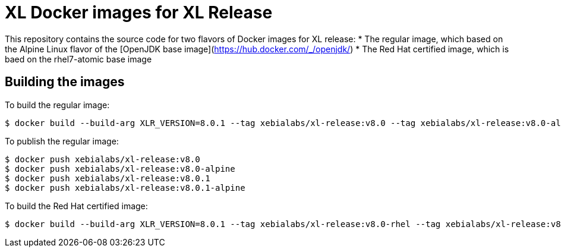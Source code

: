 = XL Docker images for XL Release

This repository contains the source code for two flavors of Docker images for XL release:
* The regular image, which based on the Alpine Linux flavor of the [OpenJDK base image](https://hub.docker.com/_/openjdk/)
* The Red Hat certified image, which is baed on the rhel7-atomic base image



== Building the images

To build the regular image:
[source,shell]
----
$ docker build --build-arg XLR_VERSION=8.0.1 --tag xebialabs/xl-release:v8.0 --tag xebialabs/xl-release:v8.0-alpine --tag xebialabs/xl-release:v8.0.1 --tag xebialabs/xl-release:v8.0.1-alpine -f alpine/Dockerfile .
----

To publish the regular image:
[source,shell]
----
$ docker push xebialabs/xl-release:v8.0
$ docker push xebialabs/xl-release:v8.0-alpine
$ docker push xebialabs/xl-release:v8.0.1
$ docker push xebialabs/xl-release:v8.0.1-alpine
----


To build the Red Hat certified image:
[source,shell]
----
$ docker build --build-arg XLR_VERSION=8.0.1 --tag xebialabs/xl-release:v8.0-rhel --tag xebialabs/xl-release:v8.0.1-rhel -f rhel/Dockerfile buildContext
----
